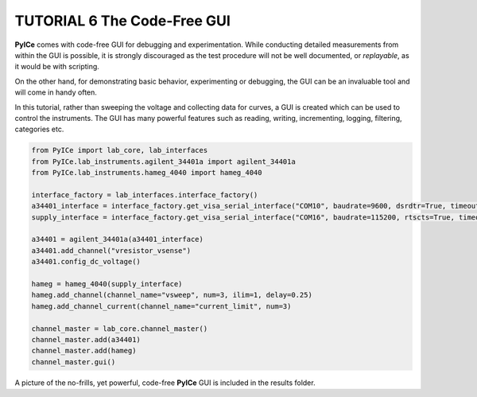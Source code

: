 ============================
TUTORIAL 6 The Code-Free GUI
============================

**PyICe** comes with code-free GUI for debugging and experimentation.
While conducting detailed measurements from within the GUI is possible, it is strongly discouraged as the test procedure will not be well documented, or *replayable*, as it would be with scripting.

On the other hand, for demonstrating basic behavior, experimenting or debugging, the GUI can be an invaluable tool and will come in handy often.

In this tutorial, rather than sweeping the voltage and collecting data for curves, a GUI is created which can be used to control the instruments.
The GUI has many powerful features such as reading, writing, incrementing, logging, filtering, categories etc.

.. code-block:: python

   from PyICe import lab_core, lab_interfaces
   from PyICe.lab_instruments.agilent_34401a import agilent_34401a
   from PyICe.lab_instruments.hameg_4040 import hameg_4040
   
   interface_factory = lab_interfaces.interface_factory()
   a34401_interface = interface_factory.get_visa_serial_interface("COM10", baudrate=9600, dsrdtr=True, timeout=5)
   supply_interface = interface_factory.get_visa_serial_interface("COM16", baudrate=115200, rtscts=True, timeout=10)
  
   a34401 = agilent_34401a(a34401_interface)
   a34401.add_channel("vresistor_vsense")
   a34401.config_dc_voltage()
   
   hameg = hameg_4040(supply_interface)
   hameg.add_channel(channel_name="vsweep", num=3, ilim=1, delay=0.25)
   hameg.add_channel_current(channel_name="current_limit", num=3)

   channel_master = lab_core.channel_master()
   channel_master.add(a34401)
   channel_master.add(hameg)
   channel_master.gui()
   
A picture of the no-frills, yet powerful, code-free **PyICe** GUI is included in the results folder.